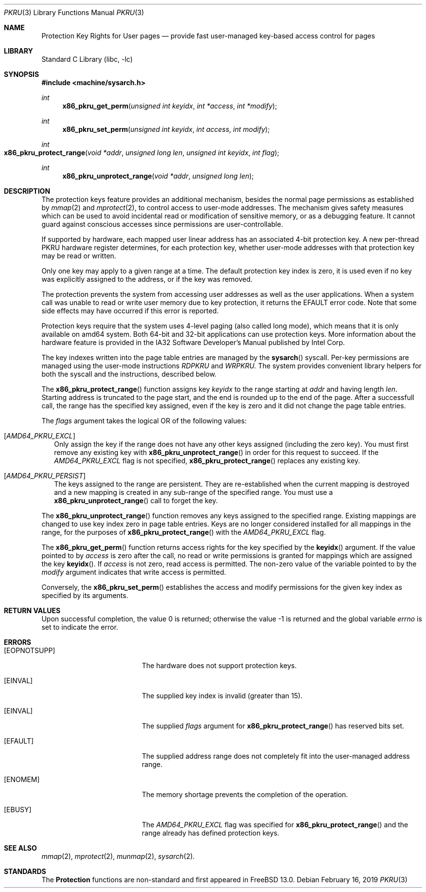 .\" Copyright (c) 2019 The FreeBSD Foundation, Inc.
.\" All rights reserved.
.\"
.\" This documentation was written by
.\" Konstantin Belousov <kib@FreeBSD.org> under sponsorship
.\" from the FreeBSD Foundation.
.\"
.\" Redistribution and use in source and binary forms, with or without
.\" modification, are permitted provided that the following conditions
.\" are met:
.\" 1. Redistributions of source code must retain the above copyright
.\"    notice, this list of conditions and the following disclaimer.
.\" 2. Redistributions in binary form must reproduce the above copyright
.\"    notice, this list of conditions and the following disclaimer in the
.\"    documentation and/or other materials provided with the distribution.
.\"
.\" THIS SOFTWARE IS PROVIDED BY THE AUTHORS AND CONTRIBUTORS ``AS IS'' AND
.\" ANY EXPRESS OR IMPLIED WARRANTIES, INCLUDING, BUT NOT LIMITED TO, THE
.\" IMPLIED WARRANTIES OF MERCHANTABILITY AND FITNESS FOR A PARTICULAR PURPOSE
.\" ARE DISCLAIMED.  IN NO EVENT SHALL THE AUTHORS OR CONTRIBUTORS BE LIABLE
.\" FOR ANY DIRECT, INDIRECT, INCIDENTAL, SPECIAL, EXEMPLARY, OR CONSEQUENTIAL
.\" DAMAGES (INCLUDING, BUT NOT LIMITED TO, PROCUREMENT OF SUBSTITUTE GOODS
.\" OR SERVICES; LOSS OF USE, DATA, OR PROFITS; OR BUSINESS INTERRUPTION)
.\" HOWEVER CAUSED AND ON ANY THEORY OF LIABILITY, WHETHER IN CONTRACT, STRICT
.\" LIABILITY, OR TORT (INCLUDING NEGLIGENCE OR OTHERWISE) ARISING IN ANY WAY
.\" OUT OF THE USE OF THIS SOFTWARE, EVEN IF ADVISED OF THE POSSIBILITY OF
.\" SUCH DAMAGE.
.\"
.\" $FreeBSD: stable/12/lib/libc/x86/sys/pkru.3 344851 2019-03-06 17:41:12Z kib $
.\"
.Dd February 16, 2019
.Dt PKRU 3
.Os
.Sh NAME
.Nm Protection Key Rights for User pages
.Nd provide fast user-managed key-based access control for pages
.Sh LIBRARY
.Lb libc
.Sh SYNOPSIS
.In machine/sysarch.h
.Ft int
.Fn x86_pkru_get_perm "unsigned int keyidx" "int *access" "int *modify"
.Ft int
.Fn x86_pkru_set_perm "unsigned int keyidx" "int access" "int modify"
.Ft int
.Fo x86_pkru_protect_range
.Fa "void *addr"
.Fa "unsigned long len"
.Fa "unsigned int keyidx"
.Fa "int flag"
.Fc
.Ft int
.Fn x86_pkru_unprotect_range "void *addr" "unsigned long len"
.Sh DESCRIPTION
The protection keys feature provides an additional mechanism, besides the
normal page permissions as established by
.Xr mmap 2
and
.Xr mprotect 2 ,
to control access to user-mode addresses.
The mechanism gives safety measures which can be used to avoid
incidental read or modification of sensitive memory,
or as a debugging feature.
It cannot guard against conscious accesses since permissions
are user-controllable.
.Pp
If supported by hardware, each mapped user linear address
has an associated 4-bit protection key.
A new per-thread PKRU hardware register determines, for each protection
key, whether user-mode addresses with that protection key may be
read or written.
.Pp
Only one key may apply to a given range at a time.
The default protection key index is zero, it is used even if no key
was explicitly assigned to the address, or if the key was removed.
.Pp
The protection prevents the system from accessing user addresses as well
as the user applications.
When a system call was unable to read or write user memory due to key
protection, it returns the
.Er EFAULT
error code.
Note that some side effects may have occurred if this error is reported.
.Pp
Protection keys require that the system uses 4-level paging
(also called long mode),
which means that it is only available on amd64 system.
Both 64-bit and 32-bit applications can use protection keys.
More information about the hardware feature is provided in the IA32 Software
Developer's Manual published by Intel Corp.
.Pp
The key indexes written into the page table entries are managed by the
.Fn sysarch
syscall.
Per-key permissions are managed using the user-mode instructions
.Em RDPKRU
and
.Em WRPKRU.
The system provides convenient library helpers for both the syscall and
the instructions, described below.
.Pp
The
.Fn x86_pkru_protect_range
function assigns key
.Fa keyidx
to the range starting at
.Fa addr
and having length
.Fa len .
Starting address is truncated to the page start,
and the end is rounded up to the end of the page.
After a successfull call, the range has the specified key assigned,
even if the key is zero and it did not change the page table entries.
.Pp
The
.Fa flags
argument takes the logical OR of the following values:
.Bl -tag -width
.It Bq Va AMD64_PKRU_EXCL
Only assign the key if the range does not have any other keys assigned
(including the zero key).
You must first remove any existing key with
.Fn x86_pkru_unprotect_range
in order for this request to succeed.
If the
.Va AMD64_PKRU_EXCL
flag is not specified,
.Fn x86_pkru_protect_range
replaces any existing key.
.It Bq Va AMD64_PKRU_PERSIST
The keys assigned to the range are persistent.
They are re-established when the current mapping is destroyed
and a new mapping is created in any sub-range of the specified range.
You must use a
.Fn x86_pkru_unprotect_range
call to forget the key.
.El
.Pp
The
.Fn x86_pkru_unprotect_range
function removes any keys assigned to the specified range.
Existing mappings are changed to use key index zero in page table entries.
Keys are no longer considered installed for all mappings in the range,
for the purposes of
.Fn x86_pkru_protect_range
with the
.Va AMD64_PKRU_EXCL
flag.
.Pp
The
.Fn x86_pkru_get_perm
function returns access rights for the key specified by the
.Fn keyidx
argument.
If the value pointed to by
.Fa access
is zero after the call, no read or write permissions is granted for
mappings which are assigned the key
.Fn keyidx .
If
.Fa access
is not zero, read access is permitted.
The non-zero value of the variable pointed to by the
.Fa modify
argument indicates that write access is permitted.
.Pp
Conversely, the
.Fn x86_pkru_set_perm
establishes the access and modify permissions for the given key index
as specified by its arguments.
.Sh RETURN VALUES
.Rv -std
.Sh ERRORS
.Bl -tag -width Er
.It Bq Er EOPNOTSUPP
The hardware does not support protection keys.
.It Bq Er EINVAL
The supplied key index is invalid (greater than 15).
.It Bq Er EINVAL
The supplied
.Fa flags
argument for
.Fn x86_pkru_protect_range
has reserved bits set.
.It Bq Er EFAULT
The supplied address range does not completely fit into the user-managed
address range.
.It Bq Er ENOMEM
The memory shortage prevents the completion of the operation.
.It Bq Er EBUSY
The
.Va AMD64_PKRU_EXCL
flag was specified for
.Fn x86_pkru_protect_range
and the range already has defined protection keys.
.El
.Sh SEE ALSO
.Xr mmap 2 ,
.Xr mprotect 2 ,
.Xr munmap 2 ,
.Xr sysarch 2 .
.Sh STANDARDS
The
.Nm
functions are non-standard and first appeared in
.Fx 13.0 .

